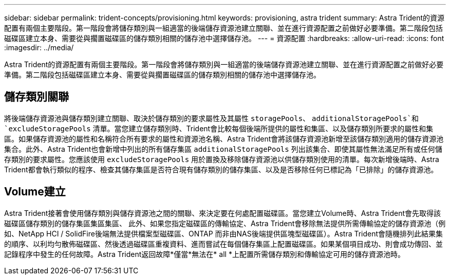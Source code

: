 ---
sidebar: sidebar 
permalink: trident-concepts/provisioning.html 
keywords: provisioning, astra trident 
summary: Astra Trident的資源配置有兩個主要階段。第一階段會將儲存類別與一組適當的後端儲存資源池建立關聯、並在進行資源配置之前做好必要準備。第二階段包括磁碟區建立本身、需要從與擱置磁碟區的儲存類別相關的儲存池中選擇儲存池。 
---
= 資源配置
:hardbreaks:
:allow-uri-read: 
:icons: font
:imagesdir: ../media/


[role="lead"]
Astra Trident的資源配置有兩個主要階段。第一階段會將儲存類別與一組適當的後端儲存資源池建立關聯、並在進行資源配置之前做好必要準備。第二階段包括磁碟區建立本身、需要從與擱置磁碟區的儲存類別相關的儲存池中選擇儲存池。



== 儲存類別關聯

將後端儲存資源池與儲存類別建立關聯、取決於儲存類別的要求屬性及其屬性 `storagePools`、 `additionalStoragePools`和 `excludeStoragePools` 清單。當您建立儲存類別時、Trident會比較每個後端所提供的屬性和集區、以及儲存類別所要求的屬性和集區。如果儲存資源池的屬性和名稱符合所有要求的屬性和資源池名稱、Astra Trident會將該儲存資源池新增至該儲存類別適用的儲存資源池集合。此外、Astra Trident也會新增中列出的所有儲存集區 `additionalStoragePools` 列出該集合、即使其屬性無法滿足所有或任何儲存類別的要求屬性。您應該使用 `excludeStoragePools` 用於置換及移除儲存資源池以供儲存類別使用的清單。每次新增後端時、Astra Trident都會執行類似的程序、檢查其儲存集區是否符合現有儲存類別的儲存集區、以及是否移除任何已標記為「已排除」的儲存資源池。



== Volume建立

Astra Trident接著會使用儲存類別與儲存資源池之間的關聯、來決定要在何處配置磁碟區。當您建立Volume時、Astra Trident會先取得該磁碟區儲存類別的儲存集區集區集區、 此外、如果您指定磁碟區的傳輸協定、Astra Trident會移除無法提供所需傳輸協定的儲存資源池（例如、NetApp HCI / SolidFire後端無法提供檔案型磁碟區、ONTAP 而非由NAS後端提供區塊型磁碟區）。Astra Trident會隨機排列此結果集的順序、以利均勻散佈磁碟區、然後透過磁碟區重複資料、進而嘗試在每個儲存集區上配置磁碟區。如果某個項目成功、則會成功傳回、並記錄程序中發生的任何故障。Astra Trident返回故障*僅當*無法在* all *上配置所需儲存類別和傳輸協定可用的儲存資源池時。
